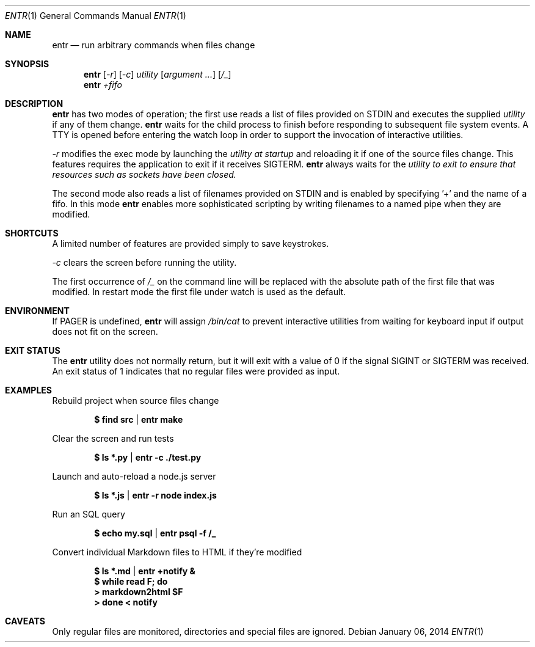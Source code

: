 .\"
.\" Copyright (c) 2012 Eric Radman <ericshane@eradman.com>
.\"
.\" Permission to use, copy, modify, and distribute this software for any
.\" purpose with or without fee is hereby granted, provided that the above
.\" copyright notice and this permission notice appear in all copies.
.\"
.\" THE SOFTWARE IS PROVIDED "AS IS" AND THE AUTHOR DISCLAIMS ALL WARRANTIES
.\" WITH REGARD TO THIS SOFTWARE INCLUDING ALL IMPLIED WARRANTIES OF
.\" MERCHANTABILITY AND FITNESS. IN NO EVENT SHALL THE AUTHOR BE LIABLE FOR
.\" ANY SPECIAL, DIRECT, INDIRECT, OR CONSEQUENTIAL DAMAGES OR ANY DAMAGES
.\" WHATSOEVER RESULTING FROM LOSS OF USE, DATA OR PROFITS, WHETHER IN AN
.\" ACTION OF CONTRACT, NEGLIGENCE OR OTHER TORTIOUS ACTION, ARISING OUT OF
.\" OR IN CONNECTION WITH THE USE OR PERFORMANCE OF THIS SOFTWARE.
.\"
.Dd $Mdocdate: January 06 2014 $
.Dt ENTR 1
.Os
.Sh NAME
.Nm entr
.Nd run arbitrary commands when files change
.Sh SYNOPSIS
.Nm
.Op Ar -r
.Op Ar -c
.Ar utility
.Op Ar argument ...
.Op Ar /_
.Nm entr
.Ar +fifo
.Sh DESCRIPTION
.Nm entr
has two modes of operation; the first use reads a list of files provided on STDIN
and executes the supplied
.Ar utility
if any of them change.
.Nm
waits for the child process to finish before responding to subsequent file
system events. A TTY is opened before entering the watch loop in order to
support the invocation of interactive utilities.
.Pp
.Ar -r
modifies the exec mode by launching the
.Ar utility at startup
and reloading it if one of the source files change. This features requires the
application to exit if it receives SIGTERM.
.Nm
always waits for the
.Ar utility to exit to ensure that resources such as sockets have been closed.
.Pp
The second mode also reads a list of filenames provided on STDIN and is enabled
by specifying '+' and the name of a fifo. In this mode
.Nm
enables more sophisticated scripting by writing filenames to a named pipe when
they are modified.
.Sh SHORTCUTS
A limited number of features are provided simply to save keystrokes.
.Pp
.Ar -c
clears the screen before running the utility.
.Pp
The first occurrence of
.Ar /_
on the command line will be replaced with the absolute path of the first file
that was modified. In restart mode the first file under watch is used as the
default.
.Sh ENVIRONMENT
If
.Ev PAGER
is undefined,
.Nm entr
will assign
.Pa /bin/cat
to prevent interactive utilities from waiting for
keyboard input if output does not fit on the screen.
.Sh EXIT STATUS
The
.Nm entr
utility does not normally return, but it will exit with a value of 0 if the
signal
.Dv SIGINT
or
.Dv SIGTERM
was received. An exit status of 1 indicates that no regular files were provided
as input.
.Sh EXAMPLES
Rebuild project when source files change
.Pp
.Dl $ find src | entr make
.Pp
Clear the screen and run tests
.Pp
.Dl $ ls *.py  | entr -c ./test.py
.Pp
Launch and auto-reload a node.js server
.Pp
.Dl $ ls *.js | entr -r node index.js
.Pp
Run an SQL query
.Pp
.Dl $ echo my.sql | entr psql -f /_
.Pp
Convert individual Markdown files to HTML if they're modified
.Pp
.Dl $ ls *.md | entr +notify &
.Dl $ while read F; do
.Dl >   markdown2html $F
.Dl > done < notify
.Sh CAVEATS
Only regular files are monitored, directories and special files are ignored.
